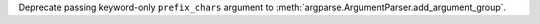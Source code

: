 Deprecate passing keyword-only ``prefix_chars`` argument to
:meth:`argparse.ArgumentParser.add_argument_group`.
